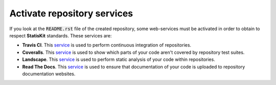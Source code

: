 .. _create_activate:

Activate repository services
============================

If you look at the :code:`README.rst` file of the created repository, some web-services must be activated in order to obtain to respect **StatisKit** standards.
These services are:

* **Travis CI**.
  This `service <https://docs.travis-ci.com/>`_ is used to perform continuous integration of repositories.
* **Coveralls**.
  This `service <https://coveralls.zendesk.com/hc/en-us>`_ is used to show which parts of your code aren't covered by repository test suites.
* **Landscape**.
  This `service <https://docs.landscape.io/index.html>`_ is used to perform static analysis of your code within repositories.
* **Read The Docs**.
  This `service <http://docs.readthedocs.io/en/latest/>`_ is used to ensure that documentation of your code is uploaded to repository documentation websites.
